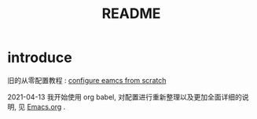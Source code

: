 #+title: README
#+PROPERTY: header-args:emacs-lisp :tangle ./init-new.el :mkdirp yes

* introduce

旧的从零配置教程 :  [[file:configure-emacs-from-scratch.org][configure eamcs from scratch]]

2021-04-13 我开始使用 org babel, 对配置进行重新整理以及更加全面详细的说明, 见  [[file:Emacs.org][Emacs.org]] .
